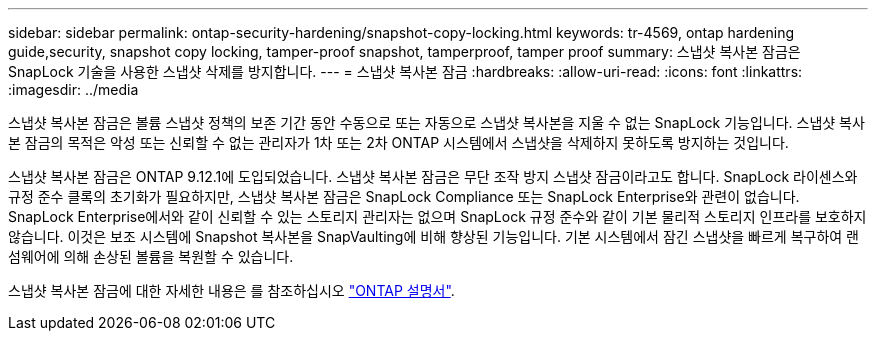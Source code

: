 ---
sidebar: sidebar 
permalink: ontap-security-hardening/snapshot-copy-locking.html 
keywords: tr-4569, ontap hardening guide,security, snapshot copy locking, tamper-proof snapshot, tamperproof, tamper proof 
summary: 스냅샷 복사본 잠금은 SnapLock 기술을 사용한 스냅샷 삭제를 방지합니다. 
---
= 스냅샷 복사본 잠금
:hardbreaks:
:allow-uri-read: 
:icons: font
:linkattrs: 
:imagesdir: ../media


[role="lead"]
스냅샷 복사본 잠금은 볼륨 스냅샷 정책의 보존 기간 동안 수동으로 또는 자동으로 스냅샷 복사본을 지울 수 없는 SnapLock 기능입니다. 스냅샷 복사본 잠금의 목적은 악성 또는 신뢰할 수 없는 관리자가 1차 또는 2차 ONTAP 시스템에서 스냅샷을 삭제하지 못하도록 방지하는 것입니다.

스냅샷 복사본 잠금은 ONTAP 9.12.1에 도입되었습니다. 스냅샷 복사본 잠금은 무단 조작 방지 스냅샷 잠금이라고도 합니다. SnapLock 라이센스와 규정 준수 클록의 초기화가 필요하지만, 스냅샷 복사본 잠금은 SnapLock Compliance 또는 SnapLock Enterprise와 관련이 없습니다. SnapLock Enterprise에서와 같이 신뢰할 수 있는 스토리지 관리자는 없으며 SnapLock 규정 준수와 같이 기본 물리적 스토리지 인프라를 보호하지 않습니다. 이것은 보조 시스템에 Snapshot 복사본을 SnapVaulting에 비해 향상된 기능입니다. 기본 시스템에서 잠긴 스냅샷을 빠르게 복구하여 랜섬웨어에 의해 손상된 볼륨을 복원할 수 있습니다.

스냅샷 복사본 잠금에 대한 자세한 내용은 를 참조하십시오 link:https://docs.netapp.com/us-en/ontap/snaplock/snapshot-lock-concept.html["ONTAP 설명서"].
